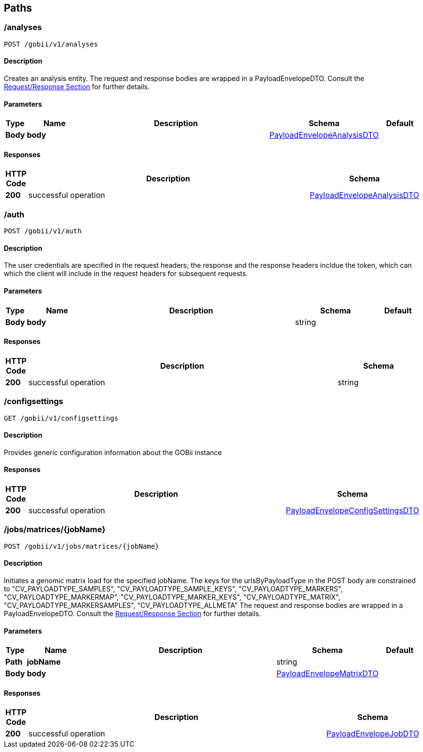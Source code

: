
[[_paths]]
== Paths

[[_createanalysis]]
=== /analyses
....
POST /gobii/v1/analyses
....


==== Description
Creates an analysis entity. The request and response bodies are wrapped in a PayloadEnvelopeDTO. Consult the <<_requestresponsestructure,Request/Response Section>> for further details.


==== Parameters

[options="header", cols=".^1,.^3,.^10,.^4,.^2"]
|===
|Type|Name|Description|Schema|Default
|*Body*|*body* +
||<<_payloadenvelopeanalysisdto,PayloadEnvelopeAnalysisDTO>>|
|===


==== Responses

[options="header", cols=".^1,.^15,.^4"]
|===
|HTTP Code|Description|Schema
|*200*|successful operation|<<_payloadenvelopeanalysisdto,PayloadEnvelopeAnalysisDTO>>
|===


[[_authenticate]]
=== /auth
....
POST /gobii/v1/auth
....


==== Description
The user credentials are specified in the request headers; the response and the response headers incldue the token, which can which the client will include in the request headers for subsequent requests.


==== Parameters

[options="header", cols=".^1,.^3,.^10,.^4,.^2"]
|===
|Type|Name|Description|Schema|Default
|*Body*|*body* +
||string|
|===


==== Responses

[options="header", cols=".^1,.^15,.^4"]
|===
|HTTP Code|Description|Schema
|*200*|successful operation|string
|===


[[_getconfigsettings]]
=== /configsettings
....
GET /gobii/v1/configsettings
....


==== Description
Provides generic configuration information about the GOBii instance


==== Responses

[options="header", cols=".^1,.^15,.^4"]
|===
|HTTP Code|Description|Schema
|*200*|successful operation|<<_payloadenvelopeconfigsettingsdto,PayloadEnvelopeConfigSettingsDTO>>
|===


[[_submitmatrixwithallmetadata]]
=== /jobs/matrices/{jobName}
....
POST /gobii/v1/jobs/matrices/{jobName}
....


==== Description
Initiates a genomic matrix load for the specified jobName. The keys for the urlsByPayloadType in the POST body are constrained to "CV_PAYLOADTYPE_SAMPLES", "CV_PAYLOADTYPE_SAMPLE_KEYS", "CV_PAYLOADTYPE_MARKERS", "CV_PAYLOADTYPE_MARKERMAP", "CV_PAYLOADTYPE_MARKER_KEYS", "CV_PAYLOADTYPE_MATRIX", "CV_PAYLOADTYPE_MARKERSAMPLES", "CV_PAYLOADTYPE_ALLMETA" The request and response bodies are wrapped in a PayloadEnvelopeDTO. Consult the <<_requestresponsestructure,Request/Response Section>> for further details.


==== Parameters

[options="header", cols=".^1,.^3,.^10,.^4,.^2"]
|===
|Type|Name|Description|Schema|Default
|*Path*|*jobName* +
||string|
|*Body*|*body* +
||<<_payloadenvelopematrixdto,PayloadEnvelopeMatrixDTO>>|
|===


==== Responses

[options="header", cols=".^1,.^15,.^4"]
|===
|HTTP Code|Description|Schema
|*200*|successful operation|<<_payloadenvelopejobdto,PayloadEnvelopeJobDTO>>
|===




